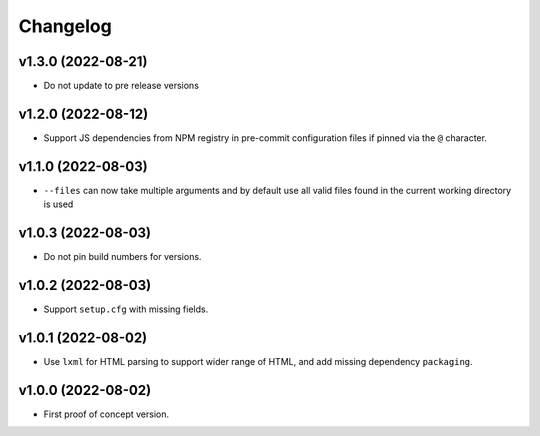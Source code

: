 Changelog
=========

v1.3.0 (2022-08-21)
-------------------
* Do not update to pre release versions

v1.2.0 (2022-08-12)
-------------------
* Support JS dependencies from NPM registry in pre-commit configuration files if pinned via the ``@`` character.


v1.1.0 (2022-08-03)
-------------------
* ``--files`` can now take multiple arguments and by default use all valid files found in the current working directory
  is used

v1.0.3 (2022-08-03)
-------------------
* Do not pin build numbers for versions.

v1.0.2 (2022-08-03)
-------------------
* Support ``setup.cfg`` with missing fields.

v1.0.1 (2022-08-02)
-------------------
* Use ``lxml`` for HTML parsing to support wider range of HTML, and add missing dependency ``packaging``.

v1.0.0 (2022-08-02)
-------------------
* First proof of concept version.
